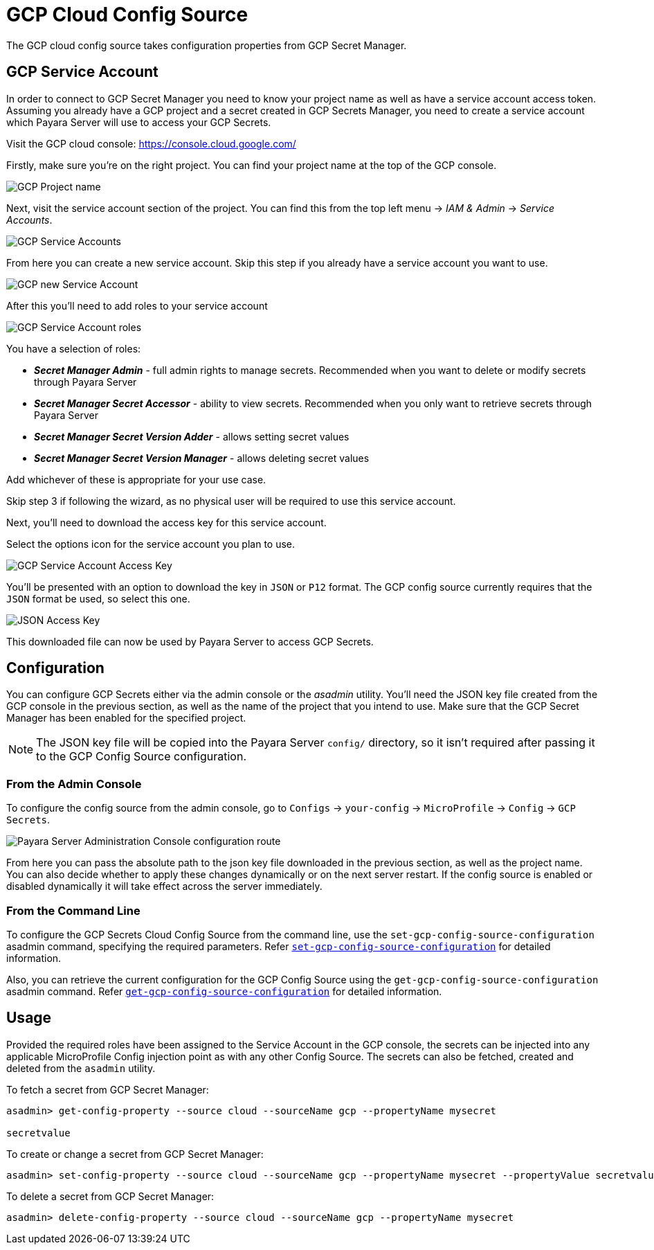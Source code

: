 # GCP Cloud Config Source

The GCP cloud config source takes configuration properties from GCP Secret Manager.

## GCP Service Account

In order to connect to GCP Secret Manager you need to know your project name as well as have a service account access token. Assuming you already have a GCP project and a secret created in GCP Secrets Manager, you need to create a service account which Payara Server will use to access your GCP Secrets.

Visit the GCP cloud console: https://console.cloud.google.com/

Firstly, make sure you're on the right project. You can find your project name at the top of the GCP console.

image:microprofile/config/cloud/gcp/project-name.png[GCP Project name]

Next, visit the service account section of the project. You can find this from the top left menu -> __IAM & Admin__ -> __Service Accounts__.

image:microprofile/config/cloud/gcp/service-accounts.png[GCP Service Accounts]

From here you can create a new service account. Skip this step if you already have a service account you want to use.

image:microprofile/config/cloud/gcp/new-service-account.png[GCP new Service Account]

After this you'll need to add roles to your service account

image:microprofile/config/cloud/gcp/service-account-roles.png[GCP Service Account roles]

You have a selection of roles:

- _**Secret Manager Admin**_ - full admin rights to manage secrets. Recommended when you want to delete or modify secrets through Payara Server
- _**Secret Manager Secret Accessor**_ - ability to view secrets. Recommended when you only want to retrieve secrets through Payara Server
- _**Secret Manager Secret Version Adder**_ - allows setting secret values
- _**Secret Manager Secret Version Manager**_ - allows deleting secret values

Add whichever of these is appropriate for your use case.

Skip step 3 if following the wizard, as no physical user will be required to use this service account.

Next, you'll need to download the access key for this service account.

Select the options icon for the service account you plan to use.

image:microprofile/config/cloud/gcp/service-account-key.png[GCP Service Account Access Key]

You'll be presented with an option to download the key in `JSON` or `P12` format. The GCP config source currently requires that the `JSON` format be used, so select this one.

image:microprofile/config/cloud/gcp/json-key-type.png[JSON Access Key]

This downloaded file can now be used by Payara Server to access GCP Secrets.

[[configuration]]
## Configuration

You can configure GCP Secrets either via the admin console or the _asadmin_ utility. You'll need the JSON key file created from the GCP console in the previous section, as well as the name of the project that you intend to use. Make sure that the GCP Secret Manager has been enabled for the specified project.

NOTE: The JSON key file will be copied into the Payara Server `config/` directory, so it isn't required after passing it to the GCP Config Source configuration.

### From the Admin Console

To configure the config source from the admin console, go to `Configs` -> `your-config` -> `MicroProfile` -> `Config` -> `GCP Secrets`.

image:microprofile/config/cloud/gcp/admin-console-config.png[Payara Server Administration Console configuration route]

From here you can pass the absolute path to the json key file downloaded in the previous section, as well as the project name. You can also decide whether to apply these changes dynamically or on the next server restart. If the config source is enabled or disabled dynamically it will take effect across the server immediately.

### From the Command Line

To configure the GCP Secrets Cloud Config Source from the command line, use the `set-gcp-config-source-configuration` asadmin command, specifying the required parameters. Refer xref:Technical Documentation/Payara Server Documentation/Command Reference/set-gcp-config-source-configuration.adoc#set-gcp-config-source-configuration[`set-gcp-config-source-configuration`] for detailed information.


Also, you can retrieve the current configuration for the GCP Config Source using the `get-gcp-config-source-configuration` asadmin command. Refer xref:Technical Documentation/Payara Server Documentation/Command Reference/get-gcp-config-source-configuration.adoc#get-gcp-config-source-configuration[`get-gcp-config-source-configuration`]
for detailed information.

## Usage

Provided the required roles have been assigned to the Service Account in the GCP console, the secrets can be injected into any applicable MicroProfile Config injection point as with any other Config Source. The secrets can also be fetched, created and deleted from the `asadmin` utility.

To fetch a secret from GCP Secret Manager:

[source, shell]
----
asadmin> get-config-property --source cloud --sourceName gcp --propertyName mysecret

secretvalue
----

To create or change a secret from GCP Secret Manager:

[source, shell]
----
asadmin> set-config-property --source cloud --sourceName gcp --propertyName mysecret --propertyValue secretvalue
----

To delete a secret from GCP Secret Manager:

[source, shell]
----
asadmin> delete-config-property --source cloud --sourceName gcp --propertyName mysecret
----